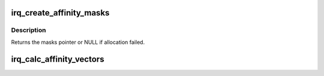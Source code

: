 .. -*- coding: utf-8; mode: rst -*-
.. src-file: kernel/irq/affinity.c

.. _`irq_create_affinity_masks`:

irq_create_affinity_masks
=========================

.. c:function:: struct cpumask *irq_create_affinity_masks(int nvecs, const struct irq_affinity *affd)

    Create affinity masks for multiqueue spreading

    :param int nvecs:
        The total number of vectors

    :param const struct irq_affinity \*affd:
        Description of the affinity requirements

.. _`irq_create_affinity_masks.description`:

Description
-----------

Returns the masks pointer or NULL if allocation failed.

.. _`irq_calc_affinity_vectors`:

irq_calc_affinity_vectors
=========================

.. c:function:: int irq_calc_affinity_vectors(int minvec, int maxvec, const struct irq_affinity *affd)

    Calculate the optimal number of vectors

    :param int minvec:
        The minimum number of vectors available

    :param int maxvec:
        The maximum number of vectors available

    :param const struct irq_affinity \*affd:
        Description of the affinity requirements

.. This file was automatic generated / don't edit.

